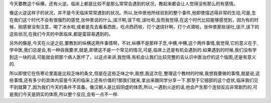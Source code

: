 今天要教这个纵横，还有火逆。临床上都是比较不是那么常常会遇到的状况，教起来都会让人觉得没有那么的有感情。

像这火逆这样子的状况，并不是今天临床常常遇到的状况。所以,张仲景他所经验到的整个事件,他即使描述得非常的生动,可是,生在我们这个时代不会有很强烈的感觉,张仲景说的什么,误汗啊,误下啦,误吐啦,反而我觉得,在这个时代比较能够感觉到，因为有的时候，刚感冒没有注意，喝了冰水啦,或者是先去看看西医，吃点西药啦，打个退烧针啊，打个点滴啦，张仲景那些误吐,误汗,误下的这些状况,在我们今天的中医临床,都是蛮容易遇到的。

另外的像是,今天在火逆之前,要教到的纵横这两件事情啊，不对,纵横不是那样子念,中横,中横,这个两件事情,我觉得,它的意义在于,学中医,我们总是会,有一种自我要求,就是,即使这不是一个常见的情况,可是,临床上还是有机会遇到的.如果遇到的时候,我们没有学到这一块的话,可能就会把那个病人医坏了，以这点来讲,我觉得,有机会让我们比较完整的去认识中医治疗的这个版图,还是有意义的.

所以即使它在伤寒论里面是比较乏味的条文,但是在这些乏味之中,我想,我这次在,整理这个教材的时候,我想我要做的事情,就是说,这些事情,还有多少的具体内容是今天的临床上还有价值的?那我们就来,拿出来跟同学分享一下.那至于它细部的这个症状,临床我们见不到就算了,因为我们今天的条件不具备。像汉朝人是比较阴虚的体质,所以,一遇到火逆的话,他会产生那个连锁反应非常剧烈的,可是我们今天是阴实的体质,所以整个反应,会有一点不一样.
